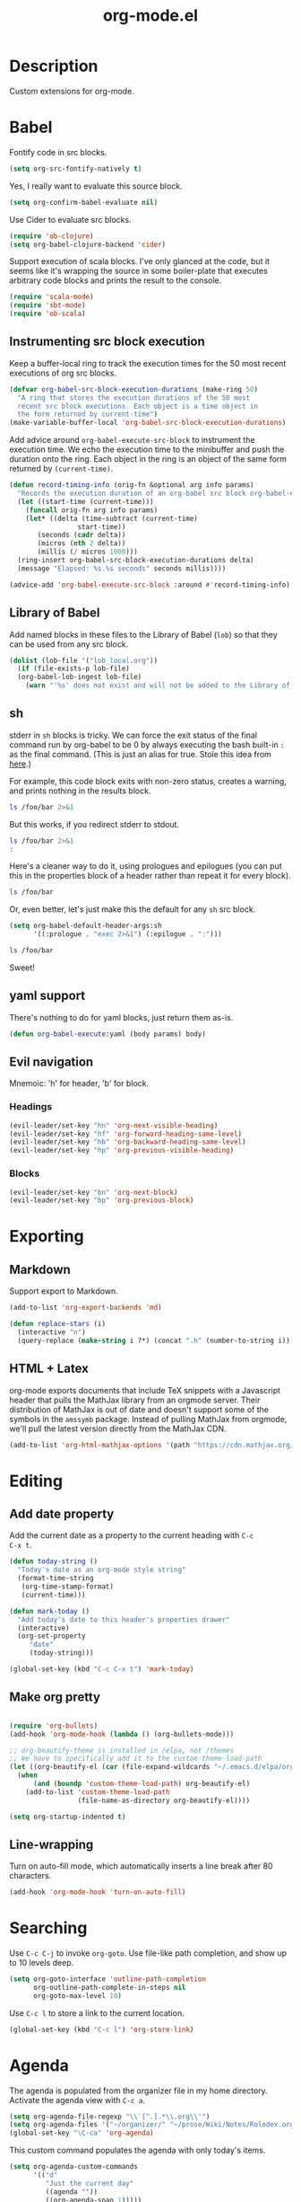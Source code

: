 #+TITLE: org-mode.el

* Description

Custom extensions for org-mode.

* Babel

Fontify code in src blocks.

#+BEGIN_SRC emacs-lisp
  (setq org-src-fontify-natively t)
#+END_SRC

Yes, I really want to evaluate this source block.

#+BEGIN_SRC emacs-lisp
(setq org-confirm-babel-evaluate nil)
#+END_SRC

Use Cider to evaluate src blocks.

#+BEGIN_SRC emacs-lisp
  (require 'ob-clojure)
  (setq org-babel-clojure-backend 'cider)
#+END_SRC

Support execution of scala blocks. I've only glanced at the code, but
it seems like it's wrapping the source in some boiler-plate that
executes arbitrary code blocks and prints the result to the console.

#+BEGIN_SRC emacs-lisp
(require 'scala-mode)
(require 'sbt-mode)
(require 'ob-scala)
#+END_SRC

** Instrumenting src block execution

Keep a buffer-local ring to track the execution times for the 50 most
recent executions of org src blocks.

#+BEGIN_SRC emacs-lisp
  (defvar org-babel-src-block-execution-durations (make-ring 50)
    "A ring that stores the execution durations of the 50 most
    recent src block executions. Each object is a time object in
    the form returned by current-time")
  (make-variable-buffer-local 'org-babel-src-block-execution-durations)
#+END_SRC

Add advice around =org-babel-execute-src-block= to instrument the
execution time. We echo the execution time to the minibuffer and push
the duration onto the ring. Each object in the ring is an object of
the same form returned by =(current-time)=.

#+BEGIN_SRC emacs-lisp
  (defun record-timing-info (orig-fn &optional arg info params)
    "Records the execution duration of an org-babel src block org-babel-execute-src-block-duration"
    (let ((start-time (current-time)))
      (funcall orig-fn arg info params)
      (let* ((delta (time-subtract (current-time)
				   start-time))
	     (seconds (cadr delta))
	     (micros (nth 2 delta))
	     (millis (/ micros 1000)))
	(ring-insert org-babel-src-block-execution-durations delta)
	(message "Elapsed: %s.%s seconds" seconds millis))))

  (advice-add 'org-babel-execute-src-block :around #'record-timing-info)
#+END_SRC

** Library of Babel

Add named blocks in these files to the Library of Babel (=lob=) so
that they can be used from any src block.

#+BEGIN_SRC emacs-lisp
  (dolist (lob-file '("lob_local.org"))
    (if (file-exists-p lob-file)
	(org-babel-lob-ingest lob-file)
      (warn "'%s' does not exist and will not be added to the Library of Babel" lob-file)))
#+END_SRC

** sh

stderr in =sh= blocks is tricky. We can force the exit status of the
final command run by org-babel to be 0 by always executing the bash
built-in =:= as the final command. (This is just an alias for true.
Stole this idea from [[http://kitchingroup.cheme.cmu.edu/blog/2015/01/04/Redirecting-stderr-in-org-mode-shell-blocks/][here]].)

For example, this code block exits with non-zero status, creates a
warning, and prints nothing in the results block.

#+BEGIN_SRC sh
ls /foo/bar 2>&1
#+END_SRC

#+RESULTS:

But this works, if you redirect stderr to stdout.

#+BEGIN_SRC sh :results output
ls /foo/bar 2>&1
:
#+END_SRC

Here's a cleaner way to do it, using prologues and epilogues
(you can put this in the properties block of a header rather than
repeat it for every block).

#+BEGIN_SRC sh :prologue "exec 2>&1" :epilogue ":"
ls /foo/bar
#+END_SRC

#+RESULTS:
: ls: cannot access '/foo/bar': No such file or directory

Or, even better, let's just make this the default for any =sh= src
block.

#+BEGIN_SRC emacs-lisp
  (setq org-babel-default-header-args:sh
        '((:prologue . "exec 2>&1") (:epilogue . ":")))
#+END_SRC

#+BEGIN_SRC sh
    ls /foo/bar
#+END_SRC

#+RESULTS:
: ls: cannot access '/foo/bar': No such file or directory

Sweet!

** yaml support

There's nothing to do for yaml blocks, just return them as-is.

#+BEGIN_SRC emacs-lisp
  (defun org-babel-execute:yaml (body params) body)
#+END_SRC

** Evil navigation

Mnemoic: 'h' for header, 'b' for block.

*** Headings

#+BEGIN_SRC emacs-lisp
(evil-leader/set-key "hn" 'org-next-visible-heading)
(evil-leader/set-key "hf" 'org-forward-heading-same-level)
(evil-leader/set-key "hb" 'org-backward-heading-same-level)
(evil-leader/set-key "hp" 'org-previous-visible-heading)
#+END_SRC

*** Blocks

#+BEGIN_SRC emacs-lisp
(evil-leader/set-key "bn" 'org-next-block)
(evil-leader/set-key "bp" 'org-previous-block)
#+END_SRC
* Exporting

** Markdown

Support export to Markdown.

#+BEGIN_SRC emacs-lisp
(add-to-list 'org-export-backends 'md)
#+END_SRC

#+BEGIN_SRC emacs-lisp
  (defun replace-stars (i)
    (interactive "n")
    (query-replace (make-string i ?*) (concat ".h" (number-to-string i))))
#+END_SRC

** HTML + Latex

org-mode exports documents that include TeX snippets with a Javascript header
that pulls the MathJax library from an orgmode server. Their
distribution of MathJax is out of date and doesn't support some of the
symbols in the =amssymb= package. Instead of pulling MathJax from
orgmode, we'll pull the latest version directly from the MathJax CDN.

#+BEGIN_SRC emacs-lisp
(add-to-list 'org-html-mathjax-options '(path "https://cdn.mathjax.org/mathjax/latest/MathJax.js?config=TeX-AMS-MML_HTMLorMML"))
#+END_SRC

* Editing

** Add date property

Add the current date as a property to the current heading with =C-c
C-x t=.

#+BEGIN_SRC emacs-lisp
    (defun today-string ()
      "Today's date as an org-mode style string"
      (format-time-string
       (org-time-stamp-format)
       (current-time)))

    (defun mark-today ()
      "Add today's date to this header's properties drawer"
      (interactive)
      (org-set-property
         "date"
         (today-string)))

    (global-set-key (kbd "C-c C-x t") 'mark-today)
  #+END_SRC

** Make org pretty

  #+BEGIN_SRC emacs-lisp

    (require 'org-bullets)
    (add-hook 'org-mode-hook (lambda () (org-bullets-mode)))

    ;; org-beautify-theme is installed in /elpa, not /themes
    ;; We have to specifically add it to the custom-theme-load-path
    (let ((org-beautify-el (car (file-expand-wildcards "~/.emacs.d/elpa/org-beautify*"))))
      (when
          (and (boundp 'custom-theme-load-path) org-beautify-el)
        (add-to-list 'custom-theme-load-path
                     (file-name-as-directory org-beautify-el))))

    (setq org-startup-indented t)

#+END_SRC

** Line-wrapping

Turn on auto-fill mode, which automatically inserts a line break after 80 characters.

#+BEGIN_SRC emacs-lisp
  (add-hook 'org-mode-hook 'turn-on-auto-fill)
#+END_SRC

* Searching
Use =C-c C-j= to invoke =org-goto=. Use file-like path completion, and
show up to 10 levels deep.

#+BEGIN_SRC emacs-lisp
  (setq org-goto-interface 'outline-path-completion
        org-outline-path-complete-in-steps nil
        org-goto-max-level 10)
#+END_SRC

Use =C-c l= to store a link to the current location.

#+BEGIN_SRC emacs-lisp
    (global-set-key (kbd "C-c l") 'org-store-link)
#+END_SRC

* Agenda

The agenda is populated from the organizer file in my home directory.
Activate the agenda view with =C-c a=.

#+BEGIN_SRC emacs-lisp
  (setq org-agenda-file-regexp "\\`[^.].*\\.org\\'")
  (setq org-agenda-files '("~/organizer/" "~/prose/Wiki/Notes/Rolodex.org.gpg"))
  (global-set-key "\C-ca" 'org-agenda)
#+END_SRC

This custom command populates the agenda with only today's items.

#+BEGIN_SRC emacs-lisp
  (setq org-agenda-custom-commands
        '(("d"
           "Just the current day"
           ((agenda ""))
           ((org-agenda-span 1)))))
#+END_SRC
* Quick-Note taking

** Capturing

Use =org-capture= to quickly capture notes and stash them in
=~/organizer.org= for refiling later.

#+BEGIN_SRC emacs-lisp
  (global-set-key (kbd "C-c c") 'org-capture)
  (setq org-default-notes-file "~/organizer.org")
#+END_SRC

*** Custom Templates

Set up our custom templates.

#+BEGIN_SRC emacs-lisp
  (defvar org-capture-templates '())
#+END_SRC

When inserting raw text into a capture template, turn off
autocompletion with helm. Otherwise, it's too cumbersome to
quote-insert whitespace into a string with multiple words.

#+BEGIN_SRC emacs-lisp
  (add-to-list 'helm-completing-read-handlers-alist '(org-capture-fill-template))
#+END_SRC

**** Spanish Vocabulary Word

#+BEGIN_SRC emacs-lisp
  (add-to-list 'org-capture-templates
        '("v" "Vocabulario - Sustantivo" table-line (file+headline "~/prose/Wiki/Notes/Spanish/Vocab.org" "Sustantivos")
           "|%^{spanish} | %^{english}| %t |"))
#+END_SRC

**** Meeting


#+BEGIN_SRC emacs-lisp
    (add-to-list 'org-capture-templates
	  '("m" "Meeting" entry (file+headline "~/organizer/devlog.org" "Meetings")
             "** %^{Title}
    :PROPERTIES:
    :date:	%t
    :END:
    %?" :jump-to-captured :immediate-finish))
#+END_SRC

#+RESULTS:
| m | Meeting | entry | (file+headline ~/organizer/devlog.org Meetings) | ** %^{Title} |



** Refiling

Use =org-refile= to move a heading somewhere else. Default binding is
=C-c C-w=. You can also use =C-u C-c C-w= to jump to a target, like
just =org-goto=.

=nil= means look for candidates in the current buffer, ~(:maxlevel . 10)~
controls how deep in the tree we look.

#+BEGIN_SRC emacs-lisp
  (setq org-refile-targets '((nil . (:maxlevel . 10))))
#+END_SRC

Sometimes, we want to move this heading to a different file
altogether. =org-refile-foreign= prompts for a file and then calls
=org-refile= after temporarily overriding org-refile-targets.

#+BEGIN_SRC emacs-lisp
  (defun org-refile-foreign (&optional target-file-name)
    "Prompt for the name of a different file in which to org-refile"
    (interactive)
    (let* ((target-file (or target-file-name (helm-read-file-name "Destination: ")))
           (org-refile-targets `(((,target-file) . (:maxlevel . 10)))))
      (org-refile)))
#+END_SRC

#+RESULTS:
: org-refile-foreign

Sometimes we know exactly where we want to refile. For example, when
importing captures, we always want to put them in the main organizer
file under the Captures heading. This function takes a file and the
name of a headline as the refile target.

#+BEGIN_SRC emacs-lisp
  (defun org-refile-in-fixed-location (file headline)
    "Refile under HEADLINE (must be exact match) in FILE"
    (let ((pos (save-excursion
                 (find-file file)
                 (org-find-exact-headline-in-buffer headline))))
      (org-refile nil nil (list headline file nil pos))))
#+END_SRC

** Importing captures from Gmail

I've got a label in Gmail named =Capture= which catches any messages
from myself with =[Org]= in the subject line. We use gnus to fetch
every article in the =Capture= group, then parse the article to
extract a title and any [tags] in the subject (not currently making
use of the tags), the body of the capture, and the timestamp.

First, we open the "Capture" group. Then we iterate through every
unread article, select it, and extract the specification for a new
org-mode heading as an alist.

We then pass this alist to =org-email-capture-file-in-organizer=,
which creates stashes the entry in my organizer.

At the end we teardown by killing the Summary and Article buffers,
then exit gnus. This teardown happens unconditionally, as does the
launching of gnus on invocation. TODO: write some smarter logic to
avoid opening and closing gnus if gnus is already open when this
function is invoked.

#+BEGIN_SRC emacs-lisp
  (defun org-email-capture-pull-from-gmail ()
    "Import everything in the Capture folder from Gmail and stash
  it in my organizer file."
    (interactive)
    (save-excursion
      (gnus)
      (gnus-group-read-group nil t "Capture")
      (gnus-summary-limit-to-unread)
      (if (> (count-words (point-min) (point-max)) 0) ;; >= 1 unread message
          (gnus-summary-iterate 100
            (gnus-summary-select-article)
            (with-current-buffer gnus-article-buffer
              (let* ((article-info (org-email-capture-parse-article-current-buffer)))
                (message "[org-email-capture] Parsed capture: %s" article-info)
                (org-email-capture-file-in-organizer article-info)))))
      (kill-buffer gnus-article-buffer)
      (set-buffer gnus-summary-buffer)
      (gnus-summary-exit)
      (gnus-group-exit)))
#+END_SRC

*** Parsing

The =org-email-capture-parse-article-current-buffer= function assumes that the current
buffer is visiting a gnus-article. It extracts an alist with the
following keys.

1. subject
2. date
3. content
4. tags

#+BEGIN_SRC emacs-lisp
  (ert-deftest test-org-email-capture-parse-article ()
    "Test that we can parse the fields from a gnus article as an Org email capture"
    (let ((article-body "From: Andrew Stahlman <andrew.stahlman@gmail.com>
  Subject: [Org] [task] Get 3 account recovery codes from Google
  To: andrew.stahlman@gmail.com
  Date: Thu, 1 Dec 2016 19:22:42 -0800 (1 day, 12 hours, 7 minutes ago)

  Getting locked out in Europe would have been tough


  "))
      (save-excursion
        (with-temp-buffer
          (progn
            (goto-char 0)
            (insert article-body)
            (goto-char 0))
          (let ((article-info (org-email-capture-parse-article-current-buffer)))
            (should (equal "Get 3 account recovery codes from Google"
                           (cadr (assoc 'subject article-info))))
            (should (equal '("task")
                           (cadr (assoc 'tags article-info))))
            (should (equal "Thu, 1 Dec 2016 19:22:42 -0800"
                           (cadr (assoc 'date article-info))))
            (should (equal "Getting locked out in Europe would have been tough"
                           (cadr (assoc 'content article-info)))))))))

    (defun org-email-capture-parse-article-current-buffer ()
      "Read the content of the gnus article in the current buffer
  and return an alist with the date and contents. The alist looks
  like this:

  '((date DATE-STR)
    (subject SUBJECT)
    (tags TAGS-LIST)
    (content CONTENT))"
      (interactive)
      (let (date-string subject content)
        (let* ((subject-and-tags (org-email-capture-parse-tags-and-subject))
               (date-re "Date: \\(\\w\\{3\\}, [0-9]\\{1,2\\} \\w\\{3\\} [0-9]\\{4\\} [0-9]\\{1,2\\}:[0-9]\\{2\\}:[0-9]\\{2\\} [+-][0-9]\\{4\\}\\)"))
          (save-excursion
            (beginning-of-buffer)
            (search-forward-regexp date-re)
            (setq date-string (match-string-no-properties 1))
            (next-line)
            (beginning-of-line)
            (setq content (s-trim
                           (buffer-substring-no-properties (point) (point-max))))
            `((date ,date-string)
              (subject ,(cdr (assq 'subject subject-and-tags)))
              (tags ,(cdr (assq 'tags subject-and-tags)))
              (content ,content))))))

  (defun org-email-capture-parse-tags-and-subject ()
    (interactive)
    (search-forward "Subject:")
    (let (subject (all-tags nil))
      (while (re-search-forward "\\[\\([^]]+\\)\\]" nil t)
        (push (match-string-no-properties 1) all-tags))
      (setq tags (filter (lambda (tag) (not (string-match "org" tag))) all-tags))
      (setq subject (s-trim (buffer-substring-no-properties (point) (line-end-position))))
      `((tags . ,tags)
        (subject . ,subject))))
#+END_SRC

#+RESULTS:
: org-email-capture-parse-tags-and-subject

*** Filing

#+BEGIN_SRC emacs-lisp
  (defconst org-email-capture-target-file "~/organizer/main.org")

  (defun org-email-capture-file-in-organizer (capture-info)
    "Take the capture-info and put it in main.org"
    (interactive)
    (with-temp-buffer
      (progn
        (org-mode)
        (org-insert-heading)
        (insert (cadr (assoc 'subject capture-info)))
        (org-return-indent)
        (when (assoc 'content capture-info)
          (insert (cadr (assoc 'content capture-info))))
        (org-set-property "capture-date" (cadr (assoc 'date capture-info)))
        (org-back-to-heading)
        (org-refile-in-fixed-location org-email-capture-target-file "Captures"))))
#+END_SRC

#+RESULTS:
: org-email-capture-file-in-organizer

* Email

#+BEGIN_SRC emacs-lisp
  (require 'org-mime)
#+END_SRC

* Homeless

Where should these go?

#+BEGIN_SRC emacs-lisp
  (defun pretty-print-mesos-timestamp (mesos-time)
    (format-time-string "%Y-%m-%d %T" (seconds-to-time (fround mesos-time))))
#+END_SRC

* Common Errors

** Invalid function: org-babel-header-args-safe-fn

=byte-recompile-file ob-R.el= as described [[http://irreal.org/blog/?p=4295][here]].

** Invalid function: org-with-silent-modifications

Re-install org from ELPA *before* any org-functions have been called.
See [[http://tonyballantyne.com/tech/elpa-org-mode-and-invalid-function-org-with-silent-modifications/][this]] blog post.

* Flashcards

Experimenting with [[http://orgmode.org/worg/org-contrib/org-drill.html][org-drill]] for spaced repetition training.

#+BEGIN_SRC emacs-lisp
(require 'org-drill)
#+END_SRC

** Example - Spanish Phrases

Any entry marked with the :drill: tag is available for review. The
entry is only picked up if it has content. The subheading is initially
hidden, and it too cannot be empty.

*** Spanish - Verb                                                  :drill:
SCHEDULED: <2016-12-15 Thu>
:PROPERTIES:
:ID:       1310A6D4-8B0C-4BC3-9572-8E1FEBE5E658
:DRILL_LAST_INTERVAL: 4.0
:DRILL_REPEATS_SINCE_FAIL: 2
:DRILL_TOTAL_REPEATS: 1
:DRILL_FAILURE_COUNT: 0
:DRILL_AVERAGE_QUALITY: 4.0
:DRILL_EASE: 2.5
:DRILL_LAST_QUALITY: 4
:DRILL_LAST_REVIEWED: [2016-12-11 Sun 13:05]
:END:
compartir

**** English
to share

* Patches

** TODO ob-clojure.el

The Cider API changed recently, so [[http://orgmode.org/w/org-mode.git?p=org-mode.git;a=commitdiff;h=4eccd7c7b564874e0e13513e06161e657832ef49][this commit]] needs to be applied
locally in emacs.d/elpa/org-$version/ob-clojure.el until it gets
pushed to ELPA. TODO: Move this to emacs.d/patches, or remove it if it
is no longer needed.
